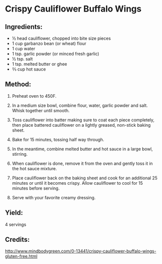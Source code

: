 #+STARTUP: showeverything
* Crispy Cauliflower Buffalo Wings
** Ingredients:
- ½ head cauliflower, chopped into bite size pieces
- 1 cup garbanzo bean (or wheat) flour
- 1 cup water
- 1 tsp. garlic powder (or minced fresh garlic)
- ½ tsp. salt
- 1 tsp. melted butter or ghee
- ⅔ cup hot sauce
** Method:
1. Preheat oven to 450F.
2. In a medium size bowl, combine flour, water, garlic powder and salt. Whisk together until smooth.
3. Toss cauliflower into batter making sure to coat each piece completely, then place battered
   cauliflower on a lightly greased, non-stick baking sheet.
4. Bake for 15 minutes, tossing half way through.

5. In the meantime, combine melted butter and hot sauce in a large bowl, stirring.
6. When cauliflower is done, remove it from the oven and gently toss it in the hot sauce mixture.
7. Place cauliflower back on the baking sheet and cook for an additional 25 minutes or until it
   becomes crispy. Allow cauliflower to cool for 15 minutes before serving.
8. Serve with your favorite creamy dressing.
** Yield:
4 servings
** Credits:
http://www.mindbodygreen.com/0-13441/crispy-cauliflower-buffalo-wings-gluten-free.html
